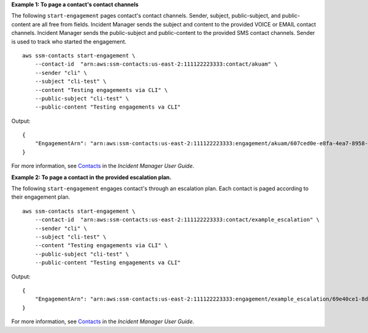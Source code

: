 **Example 1: To page a contact's contact channels**

The following ``start-engagement`` pages contact's contact channels. Sender, subject, public-subject, and public-content are all free from fields. Incident Manager sends the subject and content to the provided VOICE or EMAIL contact channels. Incident Manager sends the public-subject and public-content to the provided SMS contact channels. Sender is used to track who started the engagement. ::

    aws ssm-contacts start-engagement \
        --contact-id  "arn:aws:ssm-contacts:us-east-2:111122223333:contact/akuam" \
        --sender "cli" \
        --subject "cli-test" \
        --content "Testing engagements via CLI" \
        --public-subject "cli-test" \
        --public-content "Testing engagements va CLI"

Output::

    {
        "EngagementArn": "arn:aws:ssm-contacts:us-east-2:111122223333:engagement/akuam/607ced0e-e8fa-4ea7-8958-a237b8803f8f"
    }

For more information, see `Contacts <https://docs.aws.amazon.com/incident-manager/latest/userguide/contacts.html>`__ in the *Incident Manager User Guide*.

**Example 2: To page a contact in the provided escalation plan.**

The following ``start-engagement`` engages contact's through an escalation plan. Each contact is paged according to their engagement plan. ::

    aws ssm-contacts start-engagement \
        --contact-id  "arn:aws:ssm-contacts:us-east-2:111122223333:contact/example_escalation" \
        --sender "cli" \
        --subject "cli-test" \
        --content "Testing engagements via CLI" \
        --public-subject "cli-test" \
        --public-content "Testing engagements va CLI"

Output::

    {
        "EngagementArn": "arn:aws:ssm-contacts:us-east-2:111122223333:engagement/example_escalation/69e40ce1-8dbb-4d57-8962-5fbe7fc53356"
    }

For more information, see `Contacts <https://docs.aws.amazon.com/incident-manager/latest/userguide/contacts.html>`__ in the *Incident Manager User Guide*.